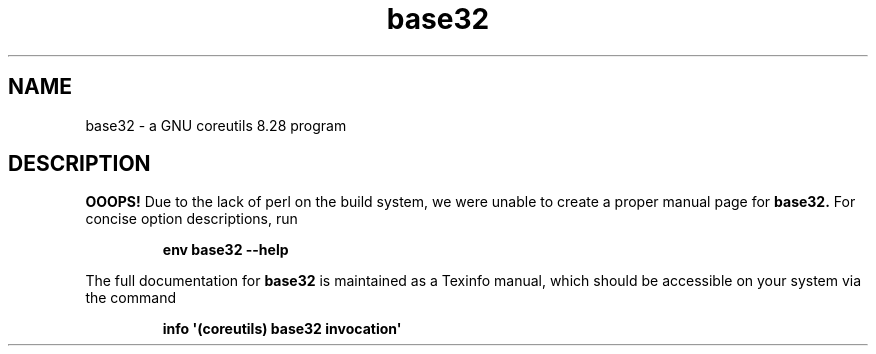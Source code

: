 .TH "base32" 1 "GNU coreutils 8.28" "User Commands"
.SH NAME
base32 \- a GNU coreutils 8.28 program
.SH DESCRIPTION
.B OOOPS!
Due to the lack of perl on the build system, we were
unable to create a proper manual page for
.B base32.
For concise option descriptions, run
.IP
.B env base32 --help
.PP
The full documentation for
.B base32
is maintained as a Texinfo manual, which should be accessible
on your system via the command
.IP
.B info \(aq(coreutils) base32 invocation\(aq
